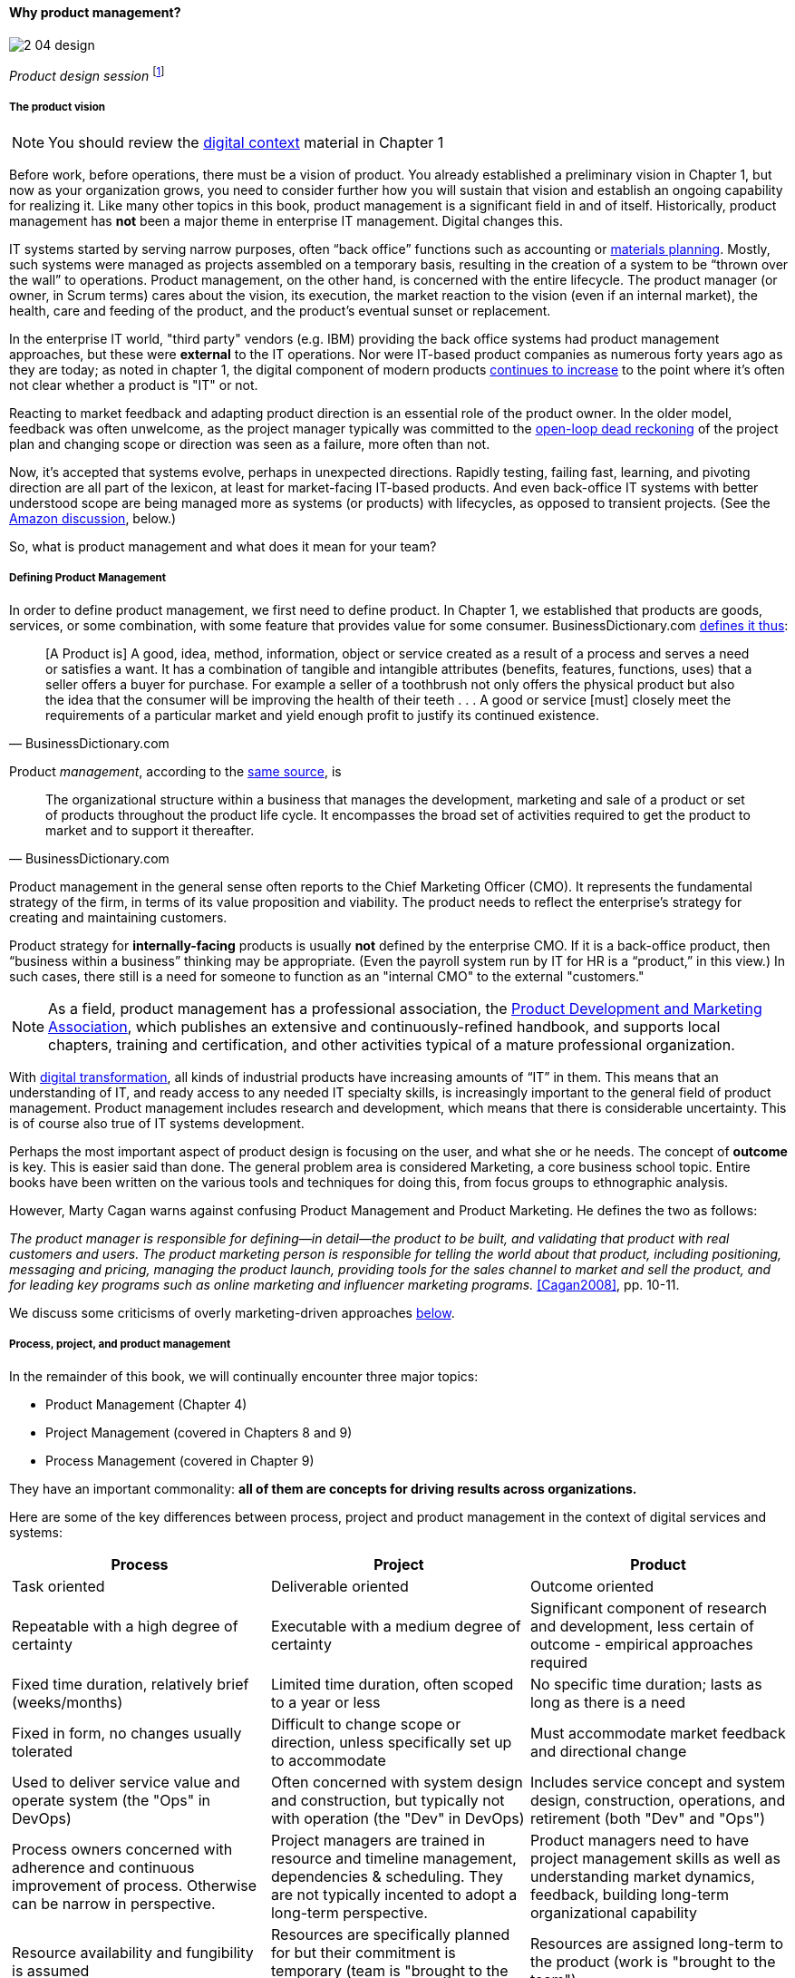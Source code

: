 anchor:product-mgmt[]

==== Why product management?

image::images/2_04-design.jpg[]
_Product design session_ footnote:[_Image credit https://www.flickr.com/photos/daonb/6223628837, downloaded 2016-09-14, commercial use permitted_]

===== The product vision

NOTE: You should review the xref:digital-context[digital context] material in Chapter 1

Before work, before operations, there must be a vision of product. You already established a preliminary vision in Chapter 1, but now as your organization grows, you need to consider further how you will sustain that vision and establish an ongoing capability for realizing it. Like many other topics in this book, product management is a significant field in and of itself. Historically, product management has *not* been a major theme in enterprise IT management. Digital changes this.

IT systems started by serving narrow purposes, often “back office” functions such as accounting or https://en.wikipedia.org/wiki/Material_requirements_planning[materials planning]. Mostly, such systems were managed as projects assembled on a temporary basis, resulting in the creation of a system to be “thrown over the wall” to operations. Product management, on the other hand, is concerned with the entire lifecycle. The product manager (or owner, in Scrum terms) cares about the vision, its execution, the market reaction to the vision (even if an internal market), the health, care and feeding of the product, and the product’s eventual sunset or replacement.

In the enterprise IT world, "third party" vendors (e.g. IBM) providing the back office systems had product management approaches, but these were *external* to the IT operations. Nor were IT-based product companies as numerous forty years ago as they are today; as noted in chapter 1, the digital component of modern products xref:digital-transformation[continues to increase] to the point where it's often not clear whether a product is "IT" or not.

Reacting to market feedback and adapting product direction is an essential role of the product owner. In the older model, feedback was often unwelcome, as the project manager typically was committed to the xref:open-loop[open-loop dead reckoning] of the project plan and changing scope or direction was seen as a failure, more often than not.

Now, it’s accepted that systems evolve, perhaps in unexpected directions. Rapidly testing, failing fast, learning, and pivoting direction are all part of the lexicon, at least for market-facing IT-based products. And even back-office IT systems with better understood scope are being managed more as systems (or products) with lifecycles, as opposed to transient projects. (See the xref:amazon-productization[Amazon discussion], below.)

So, what is product management and what does it mean for your team?

anchor:prod-mgmt-definition[]

===== Defining Product Management

In order to define product management, we first need to define product. In Chapter 1, we established that products are goods, services, or some combination, with some feature that provides value for some consumer. BusinessDictionary.com http://www.businessdictionary.com/definition/product.html[defines it thus]:

[quote, BusinessDictionary.com]
[A Product is] A good, idea, method, information, object or service created as a result of a process and serves a need or satisfies a want. It has a combination of tangible and intangible attributes (benefits, features, functions, uses) that a seller offers a buyer for purchase. For example a seller of a toothbrush not only offers the physical product but also the idea that the consumer will be improving the health of their teeth . . . A good or service [must] closely meet the requirements of a particular market and yield enough profit to justify its continued existence.

Product _management_, according to the http://www.businessdictionary.com/definition/product-management.html#ixzz3bHCVkoWj[same source], is

[quote, BusinessDictionary.com]
The organizational structure within a business that manages the development, marketing and sale of a product or set of products throughout the product life cycle. It encompasses the broad set of activities required to get the product to market and to support it thereafter.

Product management in the general sense often reports to the Chief Marketing Officer (CMO). It represents the fundamental strategy of the firm, in terms of its value proposition and viability. The product needs to reflect the enterprise’s strategy for creating and maintaining customers.

Product strategy for *internally-facing* products is usually *not* defined by the enterprise CMO. If it is a back-office product, then “business within a business” thinking may be appropriate. (Even the payroll system run by IT for HR is a “product,” in this view.) In such cases, there still is a need for someone to function as an "internal CMO" to the external "customers."

NOTE: As a field, product management has a professional association, the http://www.pdma.org[Product Development and Marketing Association], which publishes an extensive and continuously-refined handbook, and supports local chapters, training and certification, and other activities typical of a mature professional organization.

With xref:digital-transformation[digital transformation], all kinds of industrial products have increasing amounts of “IT” in them. This means that an understanding of IT, and ready access to any needed IT specialty skills, is increasingly important to the general field of product management. Product management includes research and development, which means that there is considerable uncertainty. This is of course also true of IT systems development.

Perhaps the most important aspect of product design is focusing on the user, and what she or he needs. The concept of *outcome* is key. This is easier said than done. The general problem area is considered Marketing, a core business school topic. Entire books have been written on the various tools and techniques for doing this, from  focus groups to ethnographic analysis.

anchor:product-mgmt-v-marketing[]

However, Marty Cagan warns against confusing Product Management and Product Marketing. He defines the two as follows:

_The product manager is responsible for defining—in detail—the product to be built, and validating that product with real customers and users. The product marketing person is responsible for telling the world about that product, including positioning, messaging and pricing, managing the product launch, providing tools for the sales channel to market and sell the product, and for leading key programs such as online marketing and influencer marketing programs._ <<Cagan2008>>, pp. 10-11.

We discuss some criticisms of overly marketing-driven approaches xref:jobs-to-be-done[below].

anchor:process-project-product[]

===== Process, project, and product management
In the remainder of this book, we will continually encounter three major topics:

* Product Management (Chapter 4)
* Project Management (covered in Chapters 8 and 9)
* Process Management (covered in Chapter 9)

They have an important commonality: *all of them are concepts for driving results across organizations.*

Here are some of the key differences between process, project and product management in the context of digital services and systems:

[cols="3*", options="header"]
|====
|Process|Project|Product
|Task oriented|Deliverable oriented|Outcome oriented
|Repeatable with a high degree of certainty |Executable with a medium degree of certainty |Significant component of research and development, less certain of outcome - empirical approaches required
|Fixed time duration, relatively brief (weeks/months)|Limited time duration, often scoped to a year or less
|No specific time duration; lasts as long as there is a need
|Fixed in form, no changes usually tolerated|Difficult to change scope or direction, unless specifically set up to accommodate
|Must accommodate market feedback and directional change
|Used to deliver service value and operate system (the "Ops" in DevOps) |Often concerned with system design and construction, but typically not with operation (the "Dev" in DevOps)
|Includes service concept and system design, construction, operations, and retirement (both "Dev" and "Ops")
|Process owners concerned with adherence and continuous improvement of process. Otherwise can be narrow in perspective.|Project managers are trained in resource and timeline management, dependencies & scheduling. They are not typically incented to adopt a long-term perspective.
|Product managers need to have project management skills as well as understanding market dynamics, feedback, building long-term organizational capability
|Resource availability and fungibility is assumed
|Resources are specifically planned for but their commitment is temporary (team is "brought to the work")
|Resources are assigned long-term to the product (work is "brought to the team")
|====

The above distinctions are deliberately exaggerated and there are of course exceptions (short projects, processes that take years). However, it is in the friction between these perspectives we see some of the major problems in modern IT management. For example, an activity, which may be a one-time task or a repeatable process, results in some Work Product:

image::images/2_04-process.png[activities-work products, 400,,]

The consumer or stakeholder of that work product might be a Project Manager.

Project management includes concern for both the activities, AND the resources (people, assets, software) required to produce some deliverable:

image::images/2_04-project.png[projects-deliverables, 500,,]

The consumer of that deliverable might be a Product Manager.

Product management includes concern for projects and their deliverables, and their ultimate *outcomes* (either in the external market or internally):

image::images/2_04-product.png[Product-outcomes, 600,,]

Notice that product management may directly access activities and resources. In fact, earlier-stage companies often do not formalize project management:

image::images/2_04-productNoProject.png[Product-outcomes2, 600,,]

In our scenario, you are now on a tight-knit, collaborative team. It is preferable that you think in terms of developing and sustaining a product. However, projects still exist, and sometimes you may find yourself on a team that is funded and operated on that basis. We will return to projects and process management in Chapters 8 and 9.

anchor:amazon-productization[]

===== Productization as a strategy at Amazon
Amazon (the online bookseller) is an important influence in the modern trend towards product-centric IT management. First, the founder Jeff Bezos mandated that all software development should be http://apievangelist.com/2012/01/12/the-secret-to-amazons-success-internal-apis/[service-oriented]. That means that some form of standard API (Application Programming Interface) was required for all application to communicate with each other. (By some accounts, Bezos threatened to fire anyone who did not do this <<Lane2012>>.) Second, all teams are to assume that the functionality being built might at some point be offered to external customers <<Lane2012>>.

image::images/2_04-pizzas.jpg[]
_Can you feed your team with two pizzas?_ footnote:[_Image credit https://www.flickr.com/photos/ramblinbears/7937873272, downloaded 2016-09-20, commercial use permitted_]

Second, a widely reported practice at Amazon.com is the http://www.fastcompany.com/3037542/productivity-hack-of-the-week-the-two-pizza-approach-to-productive-teamwork[limitation of product teams to between 5-7 people], the number that can be fed by “two pizzas” (depending on how hungry they are) <<Gillet2014>>. It has long been recognized in software and IT management that larger teams do not necessarily result in higher productivity. The best known statement of this is Fred Brooks’ rule from The Mythical Man-Month, that “adding people to a late project will make it later” <<Brooks1975>>.

NOTE: Fred Brooks' _The Mythical Man-Month_, derived in part from his experiences leading the IBM OS-360 project, is one of the timeless classics in software engineering and IT management writing. Serious IT professionals, whether or not they are actually programmers, should have it on their bookshelves.

The reasons for "Brooks' Law" have been studied and analyzed (see e.g. <<Madachy2008>>, <<Choi2016>>) but in general it is due to the increased communication overhead of expanded teams. Product design work (of which software development is one form) is creative and highly dependent on tacit knowledge, interpersonal interactions, organizational culture, and other “soft” factors. Products, especially those with a significant IT component, can  be understood as socio-technical systems, often complex. This means that small changes to their components or interactions can have major effects on their overall behavior and value.

This in turn means that newcomers to a product development organization can have a profound impact on the product. Getting them “up to speed” with the culture, mental models, and tacit assumptions of the existing team can be challenging and rarely is simple. And the bigger the team, the bigger the problem. The net result of these two practices at Amazon (and now xref:fowler-quote[General Electric and many other companies]) is the creation of multiple nimble services that are decoupled from each other, constructed and supported by teams appropriately sized for optimal high-value interactions.
